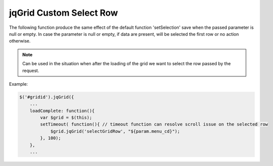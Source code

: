 .. _jqgrid-custom-select-row:

========================
jqGrid Custom Select Row
========================



The following function produce the same effect of the default function 'setSelection' save when the passed parameter is null or empty. 
In case the parameter is null or empty, if data are present, will be selected the first row or no action otherwise.

.. js:function:: selectGridRow(rowid)

.. note:: Can be used in the situation when after the loading of the grid we want to select the row passed by the request.

Example:

.. code-block:: javascript
    
    $('#gridid').jqGrid({
        ...
        loadComplete: function(){
            var $grid = $(this); 
            setTimeout( function(){ // timeout function can resolve scroll issue on the selected row 
                $grid.jqGrid('selectGridRow', "${param.menu_cd}");
            }, 100);    
        },
        ...
    
